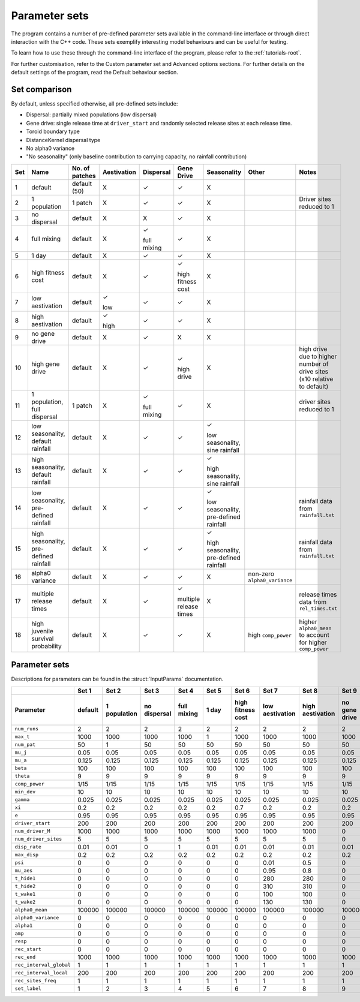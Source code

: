 
Parameter sets 
==============

The program contains a number of pre-defined parameter sets available in the command-line interface or
through direct interaction with the C++ code. 
These sets exemplify interesting model behaviours and can be useful for testing. 

To learn how to use these through the command-line interface of the program, please refer to the :ref:`tutorials-root`. 

For further customisation, refer to the Custom parameter set and Advanced options sections. For further
details on the default settings of the program, read the Default behaviour section. 

Set comparison
--------------

By default, unless specified otherwise, all pre-defined sets include:

- Dispersal: partially mixed populations (low dispersal)
- Gene drive: single release time at ``driver_start`` and randomly selected release sites at each release time.
- Toroid boundary type
- DistanceKernel dispersal type
- No alpha0 variance
- "No seasonality" (only baseline contribution to carrying capacity, no rainfall contribution)

+-----+----------------+----------------+-------------+-------------+-------------+----------------+---------------------+---------------------------+
| Set | Name           | No. of patches | Aestivation | Dispersal   | Gene Drive  |  Seasonality   | Other               | Notes                     |
+=====+================+================+=============+=============+=============+================+=====================+===========================+
| 1   | default        |  default (50)  |      X      | |checkmark| | |checkmark| |       X        |                     |                           |
+-----+----------------+----------------+-------------+-------------+-------------+----------------+---------------------+---------------------------+
| 2   | 1 population   |     1 patch    |      X      | |checkmark| | |checkmark| |       X        |                     | Driver sites reduced to 1 |
+-----+----------------+----------------+-------------+-------------+-------------+----------------+---------------------+---------------------------+
| 3   | no dispersal   |     default    |      X      |      X      | |checkmark| |       X        |                     |                           |
+-----+----------------+----------------+-------------+-------------+-------------+----------------+---------------------+---------------------------+
| 4   | full mixing    |     default    |      X      | |checkmark| | |checkmark| |       X        |                     |                           |
|     |                |                |             |             |             |                |                     |                           |
|     |                |                |             | full mixing |             |                |                     |                           |
+-----+----------------+----------------+-------------+-------------+-------------+----------------+---------------------+---------------------------+
| 5   | 1 day          |     default    |      X      | |checkmark| | |checkmark| |       X        |                     |                           |
+-----+----------------+----------------+-------------+-------------+-------------+----------------+---------------------+---------------------------+
| 6   | high fitness   |     default    |      X      | |checkmark| | |checkmark| |       X        |                     |                           |
|     | cost           |                |             |             |             |                |                     |                           |
|     |                |                |             |             | high        |                |                     |                           |
|     |                |                |             |             | fitness     |                |                     |                           |
|     |                |                |             |             | cost        |                |                     |                           |
+-----+----------------+----------------+-------------+-------------+-------------+----------------+---------------------+---------------------------+
| 7   | low            |     default    | |checkmark| | |checkmark| | |checkmark| |       X        |                     |                           |
|     | aestivation    |                |             |             |             |                |                     |                           |
|     |                |                | low         |             |             |                |                     |                           |
+-----+----------------+----------------+-------------+-------------+-------------+----------------+---------------------+---------------------------+
| 8   | high           |     default    | |checkmark| | |checkmark| | |checkmark| |       X        |                     |                           |
|     | aestivation    |                |             |             |             |                |                     |                           |
|     |                |                | high        |             |             |                |                     |                           |
+-----+----------------+----------------+-------------+-------------+-------------+----------------+---------------------+---------------------------+
| 9   | no gene        |     default    |      X      | |checkmark| |      X      |       X        |                     |                           |
|     | drive          |                |             |             |             |                |                     |                           |
+-----+----------------+----------------+-------------+-------------+-------------+----------------+---------------------+---------------------------+
| 10  | high gene      |     default    |      X      | |checkmark| | |checkmark| |       X        |                     | high drive due to higher  |
|     | drive          |                |             |             |             |                |                     | number of drive sites     |
|     |                |                |             |             | high drive  |                |                     | (x10 relative to default) |
+-----+----------------+----------------+-------------+-------------+-------------+----------------+---------------------+---------------------------+
| 11  | 1 population,  |     1 patch    |      X      | |checkmark| | |checkmark| |       X        |                     | driver sites reduced to 1 |
|     | full dispersal |                |             |             |             |                |                     |                           |
|     |                |                |             | full mixing |             |                |                     |                           |
+-----+----------------+----------------+-------------+-------------+-------------+----------------+---------------------+---------------------------+
| 12  | low            |     default    |      X      | |checkmark| | |checkmark| | |checkmark|    |                     |                           |
|     | seasonality,   |                |             |             |             |                |                     |                           |
|     | default        |                |             |             |             | low            |                     |                           |
|     | rainfall       |                |             |             |             | seasonality,   |                     |                           |
|     |                |                |             |             |             | sine rainfall  |                     |                           |
+-----+----------------+----------------+-------------+-------------+-------------+----------------+---------------------+---------------------------+
| 13  | high           |     default    |      X      | |checkmark| | |checkmark| | |checkmark|    |                     |                           |
|     | seasonality,   |                |             |             |             |                |                     |                           |
|     | default        |                |             |             |             | high           |                     |                           |
|     | rainfall       |                |             |             |             | seasonality,   |                     |                           |
|     |                |                |             |             |             | sine rainfall  |                     |                           |
+-----+----------------+----------------+-------------+-------------+-------------+----------------+---------------------+---------------------------+
| 14  | low            |     default    |      X      | |checkmark| | |checkmark| | |checkmark|    |                     | rainfall data from        |
|     | seasonality,   |                |             |             |             |                |                     | ``rainfall.txt``          |
|     | pre-defined    |                |             |             |             | low            |                     |                           |
|     | rainfall       |                |             |             |             | seasonality,   |                     |                           |
|     |                |                |             |             |             | pre-defined    |                     |                           |
|     |                |                |             |             |             | rainfall       |                     |                           |
+-----+----------------+----------------+-------------+-------------+-------------+----------------+---------------------+---------------------------+
| 15  | high           |     default    |      X      | |checkmark| | |checkmark| | |checkmark|    |                     | rainfall data from        |
|     | seasonality,   |                |             |             |             |                |                     | ``rainfall.txt``          |
|     | pre-defined    |                |             |             |             | high           |                     |                           |
|     | rainfall       |                |             |             |             | seasonality,   |                     |                           |
|     |                |                |             |             |             | pre-defined    |                     |                           |
|     |                |                |             |             |             | rainfall       |                     |                           |
+-----+----------------+----------------+-------------+-------------+-------------+----------------+---------------------+---------------------------+
| 16  | alpha0         |     default    |      X      | |checkmark| | |checkmark| |       X        | non-zero            |                           |
|     | variance       |                |             |             |             |                | ``alpha0_variance`` |                           |
+-----+----------------+----------------+-------------+-------------+-------------+----------------+---------------------+---------------------------+
| 17  | multiple       |     default    |      X      | |checkmark| | |checkmark| |       X        |                     | release times data from   |
|     | release times  |                |             |             |             |                |                     | ``rel_times.txt``         |
|     |                |                |             |             | multiple    |                |                     |                           |
|     |                |                |             |             | release     |                |                     |                           |
|     |                |                |             |             | times       |                |                     |                           |
+-----+----------------+----------------+-------------+-------------+-------------+----------------+---------------------+---------------------------+
| 18  | high juvenile  |     default    |      X      | |checkmark| | |checkmark| |       X        | high                | higher ``alpha0_mean`` to |
|     | survival       |                |             |             |             |                | ``comp_power``      | account for higher        |
|     | probability    |                |             |             |             |                |                     | ``comp_power``            |
+-----+----------------+----------------+-------------+-------------+-------------+----------------+---------------------+---------------------------+



Parameter sets
--------------

Descriptions for parameters can be found in the :struct:`InputParams` documentation.

+-------------------------+-------------+-------------+-------------+-------------+-------------+-------------+-------------+-------------+-------------+-------------+--------------+-------------+-------------+-------------+-------------+-------------+-------------+-------------+
|                         | Set 1       | Set 2       | Set 3       | Set 4       | Set 5       | Set 6       | Set 7       | Set 8       | Set 9       | Set 10      | Set 11       | Set 12      | Set 13      | Set 14      | Set 15      | Set 16      | Set 17      | Set 18      |
+-------------------------+-------------+-------------+-------------+-------------+-------------+-------------+-------------+-------------+-------------+-------------+--------------+-------------+-------------+-------------+-------------+-------------+-------------+-------------+
|  Parameter              | default     | 1 population| no dispersal| full mixing | 1 day       | high        | low         | high        | no gene     | high gene   | 1 population,| low         | high        | low         | high        | alpha0      | multiple    | high        |
|                         |             |             |             |             |             | fitness     | aestivation | aestivation | drive       | drive       | full         | seasonality,| seasonality,| seasonality,| seasonality,| variance    | release     | juvenile    |
|                         |             |             |             |             |             | cost        |             |             |             |             | dispersal    | default     | default     | pre-defined | pre-defined |             | times       | survival    |
|                         |             |             |             |             |             |             |             |             |             |             |              | rainfall    | rainfall    | rainfall    | rainfall    |             |             | probability |
+=========================+=============+=============+=============+=============+=============+=============+=============+=============+=============+=============+==============+=============+=============+=============+=============+=============+=============+=============+
| ``num_runs``	          |      2      |      2      |      2      |      2      |      2      |      2      |      2      |      2      |      2      |      2      |      2       |      2      |      2      |      2      |      2      |      2      |      2      |      2      |
+-------------------------+-------------+-------------+-------------+-------------+-------------+-------------+-------------+-------------+-------------+-------------+--------------+-------------+-------------+-------------+-------------+-------------+-------------+-------------+
| ``max_t``               |     1000    |     1000    |     1000    |     1000    |      1      |     1000    |     1000    |     1000    |     1000    |     1000    |     1000     |     1000    |     1000    |     1000    |     1000    |     1000    |     1000    |     1000    |                                                                    
+-------------------------+-------------+-------------+-------------+-------------+-------------+-------------+-------------+-------------+-------------+-------------+--------------+-------------+-------------+-------------+-------------+-------------+-------------+-------------+
| ``num_pat``             |      50     |      1      |      50     |      50     |      50     |      50     |      50     |      50     |      50     |      50     |      1       |      50     |      50     |      50     |      50     |      50     |      50     |      50     |
+-------------------------+-------------+-------------+-------------+-------------+-------------+-------------+-------------+-------------+-------------+-------------+--------------+-------------+-------------+-------------+-------------+-------------+-------------+-------------+
| ``mu_j``                |     0.05    |     0.05    |     0.05    |     0.05    |     0.05    |     0.05    |     0.05    |     0.05    |     0.05    |     0.05    |     0.05     |     0.05    |     0.05    |     0.05    |     0.05    |     0.05    |     0.05    |     0.05    | 
+-------------------------+-------------+-------------+-------------+-------------+-------------+-------------+-------------+-------------+-------------+-------------+--------------+-------------+-------------+-------------+-------------+-------------+-------------+-------------+
| ``mu_a``                |     0.125   |     0.125   |     0.125   |     0.125   |     0.125   |     0.125   |     0.125   |     0.125   |     0.125   |     0.125   |     0.125    |     0.125   |     0.125   |     0.125   |     0.125   |     0.125   |     0.125   |     0.125   |
+-------------------------+-------------+-------------+-------------+-------------+-------------+-------------+-------------+-------------+-------------+-------------+--------------+-------------+-------------+-------------+-------------+-------------+-------------+-------------+
| ``beta``                |     100     |     100     |     100     |     100     |     100     |     100     |     100     |     100     |     100     |     100     |     100      |     100     |     100     |     100     |     100     |     100     |     100     |     100     |
+-------------------------+-------------+-------------+-------------+-------------+-------------+-------------+-------------+-------------+-------------+-------------+--------------+-------------+-------------+-------------+-------------+-------------+-------------+-------------+
| ``theta``               |      9      |      9      |      9      |      9      |      9      |      9      |      9      |      9      |      9      |      9      |      9       |      9      |      9      |      9      |      9      |      9      |      9      |      9      |
+-------------------------+-------------+-------------+-------------+-------------+-------------+-------------+-------------+-------------+-------------+-------------+--------------+-------------+-------------+-------------+-------------+-------------+-------------+-------------+
| ``comp_power``          |    1/15     |    1/15     |     1/15    |     1/15    |     1/15    |     1/15    |     1/15    |    1/15     |    1/15     |    1/15     |     1/15     |     1/15    |     1/15    |     1/15    |     1/15    |     1/15    |    1/15     |     1/15    |
+-------------------------+-------------+-------------+-------------+-------------+-------------+-------------+-------------+-------------+-------------+-------------+--------------+-------------+-------------+-------------+-------------+-------------+-------------+-------------+
| ``min_dev``             |     10      |     10      |     10      |     10      |     10      |     10      |     10      |     10      |     10      |     10      |     10       |     10      |     10      |     10      |     10      |     10      |     10      |     10      |
+-------------------------+-------------+-------------+-------------+-------------+-------------+-------------+-------------+-------------+-------------+-------------+--------------+-------------+-------------+-------------+-------------+-------------+-------------+-------------+
| ``gamma``               |    0.025    |    0.025    |    0.025    |    0.025    |    0.025    |    0.025    |    0.025    |    0.025    |    0.025    |    0.025    |    0.025     |    0.025    |    0.025    |    0.025    |    0.025    |    0.025    |    0.025    |    0.025    |
+-------------------------+-------------+-------------+-------------+-------------+-------------+-------------+-------------+-------------+-------------+-------------+--------------+-------------+-------------+-------------+-------------+-------------+-------------+-------------+
| ``xi``                  |     0.2     |     0.2     |     0.2     |     0.2     |     0.2     |     0.7     |     0.2     |     0.2     |     0.2     |     0.2     |     0.2      |     0.2     |     0.2     |     0.2     |     0.2     |     0.2     |     0.2     |     0.2     |
+-------------------------+-------------+-------------+-------------+-------------+-------------+-------------+-------------+-------------+-------------+-------------+--------------+-------------+-------------+-------------+-------------+-------------+-------------+-------------+
| ``e``                   |    0.95     |    0.95     |    0.95     |    0.95     |    0.95     |    0.95     |    0.95     |    0.95     |    0.95     |    0.95     |    0.95      |    0.95     |    0.95     |    0.95     |    0.95     |    0.95     |    0.95     |    0.95     |
+-------------------------+-------------+-------------+-------------+-------------+-------------+-------------+-------------+-------------+-------------+-------------+--------------+-------------+-------------+-------------+-------------+-------------+-------------+-------------+
| ``driver_start``        |     200     |     200     |     200     |     200     |     200     |     200     |     200     |     200     |     200     |     200     |     200      |     200     |     200     |     200     |     200     |     200     |     200     |     200     |     
+-------------------------+-------------+-------------+-------------+-------------+-------------+-------------+-------------+-------------+-------------+-------------+--------------+-------------+-------------+-------------+-------------+-------------+-------------+-------------+
| ``num_driver_M``        |    1000     |    1000     |    1000     |    1000     |    1000     |    1000     |    1000     |    1000     |      0      |    1000     |    1000      |    1000     |    1000     |    1000     |    1000     |    1000     |    1000     |    1000     |
+-------------------------+-------------+-------------+-------------+-------------+-------------+-------------+-------------+-------------+-------------+-------------+--------------+-------------+-------------+-------------+-------------+-------------+-------------+-------------+
| ``num_driver_sites``    |      5      |      5      |      5      |      5      |      5      |      5      |      5      |      5      |      0      |     50      |      5       |      5      |      5      |      5      |      5      |      5      |      5      |      5      |
+-------------------------+-------------+-------------+-------------+-------------+-------------+-------------+-------------+-------------+-------------+-------------+--------------+-------------+-------------+-------------+-------------+-------------+-------------+-------------+
| ``disp_rate``           |     0.01    |     0.01    |      0      |      1      |     0.01    |     0.01    |     0.01    |     0.01    |     0.01    |     0.01    |      1       |     0.01    |     0.01    |     0.01    |     0.01    |     0.01    |     0.01    |     0.01    |
+-------------------------+-------------+-------------+-------------+-------------+-------------+-------------+-------------+-------------+-------------+-------------+--------------+-------------+-------------+-------------+-------------+-------------+-------------+-------------+
| ``max_disp``            |     0.2     |     0.2     |     0.2     |     0.2     |     0.2     |     0.2     |     0.2     |     0.2     |     0.2     |     0.2     |     0.2      |     0.2     |     0.2     |     0.2     |     0.2     |     0.2     |     0.2     |     0.2     |
+-------------------------+-------------+-------------+-------------+-------------+-------------+-------------+-------------+-------------+-------------+-------------+--------------+-------------+-------------+-------------+-------------+-------------+-------------+-------------+
| ``psi``                 |      0      |      0      |      0      |      0      |      0      |      0      |     0.01    |     0.5     |      0      |      0      |      0       |      0      |      0      |      0      |      0      |      0      |      0      |      0      |
+-------------------------+-------------+-------------+-------------+-------------+-------------+-------------+-------------+-------------+-------------+-------------+--------------+-------------+-------------+-------------+-------------+-------------+-------------+-------------+
| ``mu_aes``              |      0      |      0      |      0      |      0      |      0      |      0      |     0.95    |     0.8     |      0      |      0      |      0       |      0      |      0      |      0      |      0      |      0      |      0      |      0      |
+-------------------------+-------------+-------------+-------------+-------------+-------------+-------------+-------------+-------------+-------------+-------------+--------------+-------------+-------------+-------------+-------------+-------------+-------------+-------------+
| ``t_hide1``             |      0      |      0      |      0      |      0      |      0      |      0      |     280     |     280     |      0      |      0      |      0       |      0      |      0      |      0      |      0      |      0      |      0      |      0      |
+-------------------------+-------------+-------------+-------------+-------------+-------------+-------------+-------------+-------------+-------------+-------------+--------------+-------------+-------------+-------------+-------------+-------------+-------------+-------------+
| ``t_hide2``             |      0      |      0      |      0      |      0      |      0      |      0      |     310     |     310     |      0      |      0      |      0       |      0      |      0      |      0      |      0      |      0      |      0      |      0      |
+-------------------------+-------------+-------------+-------------+-------------+-------------+-------------+-------------+-------------+-------------+-------------+--------------+-------------+-------------+-------------+-------------+-------------+-------------+-------------+
| ``t_wake1``             |      0      |      0      |      0      |      0      |      0      |      0      |     100     |     100     |      0      |      0      |      0       |      0      |      0      |      0      |      0      |      0      |      0      |      0      |
+-------------------------+-------------+-------------+-------------+-------------+-------------+-------------+-------------+-------------+-------------+-------------+--------------+-------------+-------------+-------------+-------------+-------------+-------------+-------------+
| ``t_wake2``             |      0      |      0      |      0      |      0      |      0      |      0      |     130     |     130     |      0      |      0      |      0       |      0      |      0      |      0      |      0      |      0      |      0      |      0      |
+-------------------------+-------------+-------------+-------------+-------------+-------------+-------------+-------------+-------------+-------------+-------------+--------------+-------------+-------------+-------------+-------------+-------------+-------------+-------------+
| ``alpha0_mean``         |    100000   |    100000   |    100000   |    100000   |    100000   |    100000   |    100000   |    100000   |    100000   |    100000   |    100000    |      1      |      1      |    10000    |      10     |    100000   |    100000   |   1000000   |
+-------------------------+-------------+-------------+-------------+-------------+-------------+-------------+-------------+-------------+-------------+-------------+--------------+-------------+-------------+-------------+-------------+-------------+-------------+-------------+
| ``alpha0_variance``     |      0      |      0      |      0      |      0      |      0      |      0      |      0      |      0      |      0      |      0      |      0       |      0      |      0      |      0      |      0      |     1000    |      0      |      0      |
+-------------------------+-------------+-------------+-------------+-------------+-------------+-------------+-------------+-------------+-------------+-------------+--------------+-------------+-------------+-------------+-------------+-------------+-------------+-------------+
| ``alpha1``              |      0      |      0      |      0      |      0      |      0      |      0      |      0      |      0      |      0      |      0      |      0       |    100000   |    100000   |    100000   |    100000   |      0      |      0      |      0      |
+-------------------------+-------------+-------------+-------------+-------------+-------------+-------------+-------------+-------------+-------------+-------------+--------------+-------------+-------------+-------------+-------------+-------------+-------------+-------------+
| ``amp``                 |      0      |      0      |      0      |      0      |      0      |      0      |      0      |      0      |      0      |      0      |      0       |     0.1     |      1      |      0      |      0      |      0      |      0      |      0      |
+-------------------------+-------------+-------------+-------------+-------------+-------------+-------------+-------------+-------------+-------------+-------------+--------------+-------------+-------------+-------------+-------------+-------------+-------------+-------------+
| ``resp``                |      0      |      0      |      0      |      0      |      0      |      0      |      0      |      0      |      0      |      0      |      0       |      0      |      0      |      1      |      1      |      0      |      0      |      0      |
+-------------------------+-------------+-------------+-------------+-------------+-------------+-------------+-------------+-------------+-------------+-------------+--------------+-------------+-------------+-------------+-------------+-------------+-------------+-------------+
| ``rec_start``           |      0      |      0      |      0      |      0      |      0      |      0      |      0      |      0      |      0      |      0      |      0       |      0      |      0      |      0      |      0      |      0      |      0      |      0      |
+-------------------------+-------------+-------------+-------------+-------------+-------------+-------------+-------------+-------------+-------------+-------------+--------------+-------------+-------------+-------------+-------------+-------------+-------------+-------------+
| ``rec_end``             |    1000     |    1000     |    1000     |    1000     |    1000     |    1000     |    1000     |    1000     |    1000     |    1000     |    1000      |    1000     |    1000     |    1000     |    1000     |    1000     |    1000     |    1000     |
+-------------------------+-------------+-------------+-------------+-------------+-------------+-------------+-------------+-------------+-------------+-------------+--------------+-------------+-------------+-------------+-------------+-------------+-------------+-------------+
| ``rec_interval_global`` |      1      |      1      |      1      |      1      |      1      |      1      |      1      |      1      |      1      |      1      |       1      |      1      |      1      |      1      |      1      |      1      |      1      |      1      |
+-------------------------+-------------+-------------+-------------+-------------+-------------+-------------+-------------+-------------+-------------+-------------+--------------+-------------+-------------+-------------+-------------+-------------+-------------+-------------+
| ``rec_interval_local``  |     200     |     200     |     200     |     200     |     200     |     200     |     200     |     200     |     200     |     200     |     200      |     200     |     200     |     200     |     200     |     200     |     200     |     200     |
+-------------------------+-------------+-------------+-------------+-------------+-------------+-------------+-------------+-------------+-------------+-------------+--------------+-------------+-------------+-------------+-------------+-------------+-------------+-------------+
| ``rec_sites_freq``      |      1      |      1      |      1      |      1      |      1      |      1      |      1      |      1      |      1      |      1      |      1       |      1      |      1      |      1      |      1      |      1      |      1      |      1      |
+-------------------------+-------------+-------------+-------------+-------------+-------------+-------------+-------------+-------------+-------------+-------------+--------------+-------------+-------------+-------------+-------------+-------------+-------------+-------------+
| ``set_label``           |      1      |      2      |      3      |      4      |      5      |      6      |      7      |      8      |      9      |      10     |      11      |      12     |      13     |      14     |      15     |      16     |      17     |      18     |
+-------------------------+-------------+-------------+-------------+-------------+-------------+-------------+-------------+-------------+-------------+-------------+--------------+-------------+-------------+-------------+-------------+-------------+-------------+-------------+

.. |checkmark| unicode:: U+2713
    :trim:

